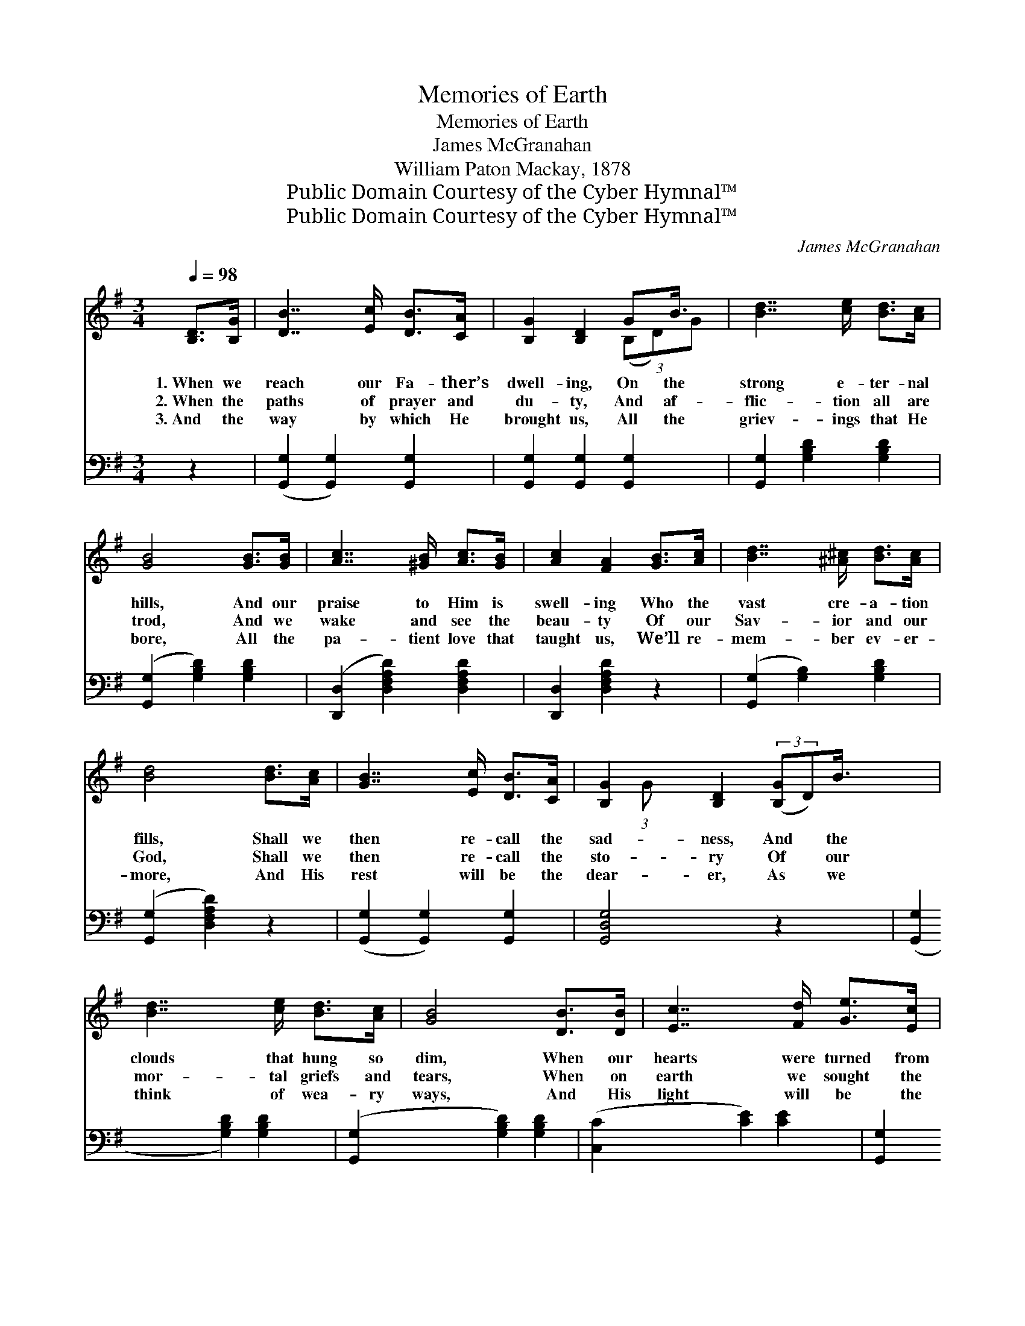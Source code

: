 X:1
T:Memories of Earth
T:Memories of Earth
T:James McGranahan
T:William Paton Mackay, 1878
T:Public Domain Courtesy of the Cyber Hymnal™
T:Public Domain Courtesy of the Cyber Hymnal™
C:James McGranahan
Z:Public Domain
Z:Courtesy of the Cyber Hymnal™
%%score ( 1 2 ) ( 3 4 )
L:1/8
Q:1/4=98
M:3/4
K:G
V:1 treble 
V:2 treble 
V:3 bass 
V:4 bass 
V:1
 [B,D]>[B,G] | [DB]7/2 [Ec]/ [DB]>[CA] | [B,G]2 [B,D]2 GB3/4 x/4 | [Bd]7/2 [ce]/ [Bd]>[Ac] | %4
w: 1.~When we|reach our Fa- ther’s|dwell- ing, On the|strong e- ter- nal|
w: 2.~When the|paths of prayer and|du- ty, And af-|flic- tion all are|
w: 3.~And the|way by which He|brought us, All the|griev- ings that He|
 [GB]4 [GB]>[GB] | [Ac]7/2 [^GB]/ [Ac]>[GB] | [Ac]2 [FA]2 [GB]>[Ac] | [Bd]7/2 [^A^c]/ [Bd]>[Ac] | %8
w: hills, And our|praise to Him is|swell- ing Who the|vast cre- a- tion|
w: trod, And we|wake and see the|beau- ty Of our|Sav- ior and our|
w: bore, All the|pa- tient love that|taught us, We’ll re-|mem- ber ev- er-|
 [Bd]4 [Bd]>[Ac] | [GB]7/2 [Ec]/ [DB]>[CA] | [B,G]2 [B,D]2 (3:2:2([B,G]D)B3/4 x/24 | %11
w: fills, Shall we|then re- call the|sad- ness, And * the|
w: God, Shall we|then re- call the|sto- ry Of * our|
w: more, And His|rest will be the|dear- er, As * we|
 [Bd]7/2 [ce]/ [Bd]>[Ac] | [GB]4 [DB]>[DB] | [Ec]7/2 [Fd]/ [Ge]>[Ec] | %14
w: clouds that hung so|dim, When our|hearts were turned from|
w: mor- tal griefs and|tears, When on|earth we sought the|
w: think of wea- ry|ways, And His|light will be the|
 ([GB]>[Ac]) [Bd]2 [Bd]>[GB] | [FA]7/2 [Ac]/ [GB]>[FA] | G4 ||"^Refrain" G>G | %18
w: hard- * ness, And our|feet from paths of|sin?||
w: glo- * ry Wrest- ling|oft with doubts and|fears?|Yes, we|
w: clear- * er As we|muse on cloud- y|days.||
 [Ec]7/2 [Fd]/ [Ge]>[Gc] | (B>c) [Gd]2 [Gd]>[GB] | [FA]7/2 [GB]/ [Ac]>[Bd] | [GB]4 [=FG]>[FG] | %22
w: ||||
w: sure- ly shall re-|mem- * ber, And His|grace we’ll free- ly|own, For the|
w: ||||
 [Ec]7/2 [Fd]/ [Ge]>[Gc] | (B>c) [Gd]2 [Gd]>[GB] | [FA]7/2 [Fc]/ [GB]>[DA] | [DG]4 |] %26
w: ||||
w: love so strong and|ten- * der, That re-|deemed and brought us|home.|
w: ||||
V:2
 x2 | x6 | x4 (3(B,D)G | x6 | x6 | x6 | x6 | x6 | x6 | x6 | x16/3 (3:2:1G | x6 | x6 | x6 | x6 | %15
 x6 | G4 || G>G | x6 | G2 x4 | x6 | x6 | x6 | G2 x4 | x6 | x4 |] %26
V:3
 z2 | ([G,,G,]2 [G,,G,]2) [G,,G,]2 | [G,,G,]2 [G,,G,]2 [G,,G,]2 | [G,,G,]2 [G,B,D]2 [G,B,D]2 | %4
 ([G,,G,]2 [G,B,D]2) [G,B,D]2 | ([D,,D,]2 [D,F,A,D]2) [D,F,A,D]2 | [D,,D,]2 [D,F,A,D]2 z2 | %7
 ([G,,G,]2 [G,B,]2) [G,B,D]2 | ([G,,G,]2 [D,F,A,D]2) z2 | ([G,,G,]2 [G,,G,]2) [G,,G,]2 | %10
 [G,,D,G,]4 z2 x/8 | ([G,,G,]2 [G,B,D]2) [G,B,D]2 | ([G,,G,]2 [G,B,D]2) [G,B,D]2 | %13
 ([C,C]2 [CE]2) [CE]2 | [G,,G,]2 [G,B,D]2 [G,B,D]2 | ([D,,D,]2 [D,F,A,C]2) [D,F,A,C]2 | %16
 [G,,G,B,]4 || G,>G, | [C,G,]7/2 [C,G,]/ [C,C]>[C,E] | (D>C) [G,B,]2 [G,B,]>[G,D] | %20
 [D,D]7/2 [D,D]/ [D,D]>[D,D] | [G,D]4 [G,B,]>[G,B,] | [C,G,]7/2 [C,G,]/ [C,C]>[C,E] | %23
 (D>C) [G,B,]2 [G,B,]>[G,D] | [D,C]7/2 [D,A,]/ [D,D]>[D,C] | [G,,B,]4 |] %26
V:4
 x2 | x6 | x6 | x6 | x6 | x6 | x6 | x6 | x6 | x6 | x49/8 | x6 | x6 | x6 | x6 | x6 | x4 || G,>G, | %18
 x6 | G,2 x4 | x6 | x6 | x6 | G,2 x4 | x6 | x4 |] %26

